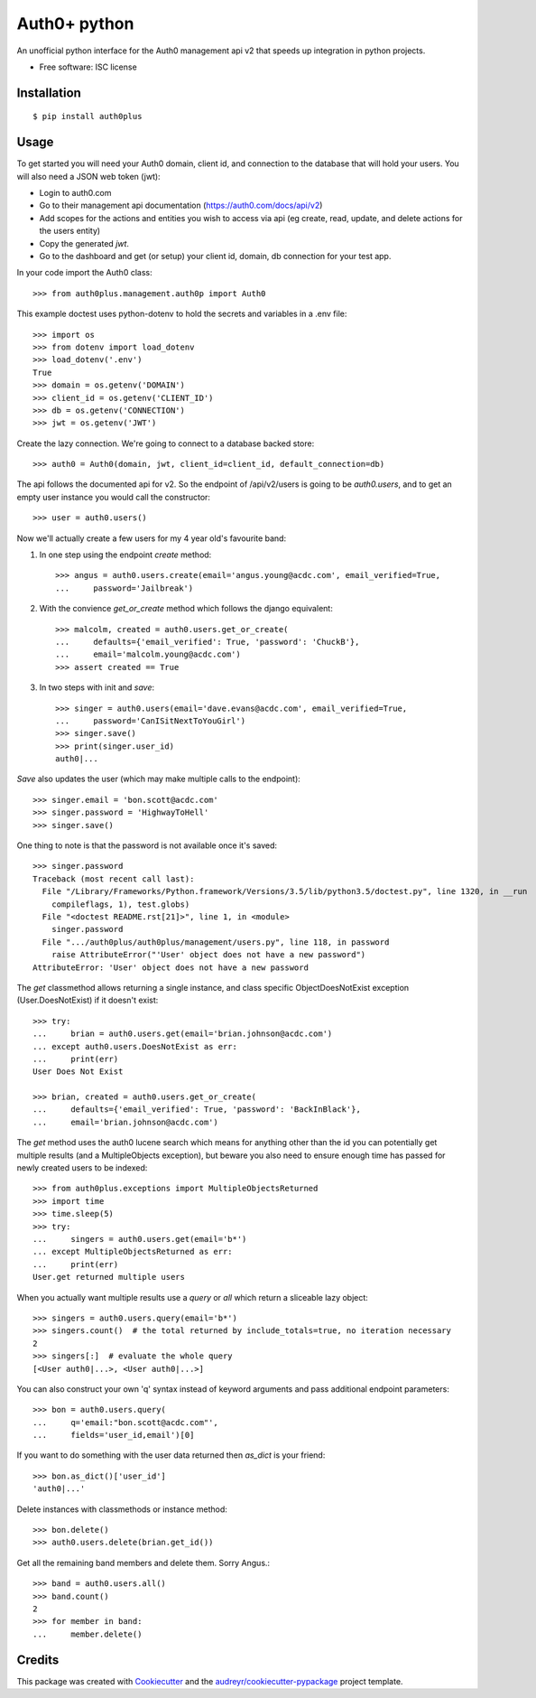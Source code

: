 ===============================
Auth0+ python
===============================


.. image:: https://img.shields.io/travis/bretth/auth0plus.svg
        :target: https://travis-ci.org/bretth/auth0plus


An unofficial python interface for the Auth0 management api v2 that speeds up integration in python projects.

* Free software: ISC license


Installation
------------
::

    $ pip install auth0plus

Usage
------

To get started you will need your Auth0 domain, client id, and connection to the database that will hold your users. You will also need a JSON web token (jwt):

- Login to auth0.com
- Go to their management api documentation (https://auth0.com/docs/api/v2)
- Add scopes for the actions and entities you wish to access via api (eg create, read, update, and delete actions for the users entity)
- Copy the generated `jwt`.
- Go to the dashboard and get (or setup) your client id, domain, db connection for your test app.

In your code import the Auth0 class::

    >>> from auth0plus.management.auth0p import Auth0

This example doctest uses python-dotenv to hold the secrets and variables in a .env file::

    >>> import os
    >>> from dotenv import load_dotenv 
    >>> load_dotenv('.env')
    True
    >>> domain = os.getenv('DOMAIN')
    >>> client_id = os.getenv('CLIENT_ID')
    >>> db = os.getenv('CONNECTION') 
    >>> jwt = os.getenv('JWT')

Create the lazy connection. We're going to connect to a database backed store::

    >>> auth0 = Auth0(domain, jwt, client_id=client_id, default_connection=db)

The api follows the documented api for v2. So the endpoint of /api/v2/users is going to be *auth0.users*, and to get an empty user instance you would call the constructor::
    
    >>> user = auth0.users() 

Now we'll actually create a few users for my 4 year old's favourite band:

1. In one step using the endpoint *create* method::

    >>> angus = auth0.users.create(email='angus.young@acdc.com', email_verified=True,
    ...     password='Jailbreak')

2. With the convience *get_or_create* method which follows the django equivalent::

    >>> malcolm, created = auth0.users.get_or_create(
    ...     defaults={'email_verified': True, 'password': 'ChuckB'},
    ...     email='malcolm.young@acdc.com')
    >>> assert created == True

3. In two steps with init and *save*::

    >>> singer = auth0.users(email='dave.evans@acdc.com', email_verified=True,
    ...     password='CanISitNextToYouGirl')
    >>> singer.save()
    >>> print(singer.user_id)
    auth0|...

*Save* also updates the user (which may make multiple calls to the endpoint)::

    >>> singer.email = 'bon.scott@acdc.com'
    >>> singer.password = 'HighwayToHell'
    >>> singer.save()

One thing to note is that the password is not available once it's saved::

    >>> singer.password
    Traceback (most recent call last):
      File "/Library/Frameworks/Python.framework/Versions/3.5/lib/python3.5/doctest.py", line 1320, in __run
        compileflags, 1), test.globs)
      File "<doctest README.rst[21]>", line 1, in <module>
        singer.password
      File ".../auth0plus/auth0plus/management/users.py", line 118, in password
        raise AttributeError("'User' object does not have a new password")
    AttributeError: 'User' object does not have a new password

The *get* classmethod allows returning a single instance, and class specific ObjectDoesNotExist exception (User.DoesNotExist) if it doesn't exist::

    >>> try:
    ...     brian = auth0.users.get(email='brian.johnson@acdc.com')
    ... except auth0.users.DoesNotExist as err:
    ...     print(err)
    User Does Not Exist
    
    >>> brian, created = auth0.users.get_or_create(
    ...     defaults={'email_verified': True, 'password': 'BackInBlack'},
    ...     email='brian.johnson@acdc.com')


The *get* method uses the auth0 lucene search which means for anything other than the id you can potentially get multiple results (and a MultipleObjects exception), but beware you also need to ensure enough time has passed for newly created users to be indexed::

    >>> from auth0plus.exceptions import MultipleObjectsReturned
    >>> import time
    >>> time.sleep(5)
    >>> try:
    ...     singers = auth0.users.get(email='b*')
    ... except MultipleObjectsReturned as err:
    ...     print(err)
    User.get returned multiple users

When you actually want multiple results use a *query* or *all* which return a sliceable lazy object::
    
    >>> singers = auth0.users.query(email='b*')
    >>> singers.count()  # the total returned by include_totals=true, no iteration necessary
    2
    >>> singers[:]  # evaluate the whole query
    [<User auth0|...>, <User auth0|...>]

You can also construct your own 'q' syntax instead of keyword arguments and pass additional endpoint parameters::  
    
    >>> bon = auth0.users.query(
    ...     q='email:"bon.scott@acdc.com"', 
    ...     fields='user_id,email')[0]

If you want to do something with the user data returned then *as_dict* is your friend::

    >>> bon.as_dict()['user_id']
    'auth0|...'

Delete instances with classmethods or instance method::

    >>> bon.delete()
    >>> auth0.users.delete(brian.get_id())

Get all the remaining band members and delete them. Sorry Angus.::

    >>> band = auth0.users.all()
    >>> band.count()
    2
    >>> for member in band:
    ...     member.delete()


Credits
---------

This package was created with Cookiecutter_ and the `audreyr/cookiecutter-pypackage`_ project template.

.. _Cookiecutter: https://github.com/audreyr/cookiecutter
.. _`audreyr/cookiecutter-pypackage`: https://github.com/audreyr/cookiecutter-pypackage
